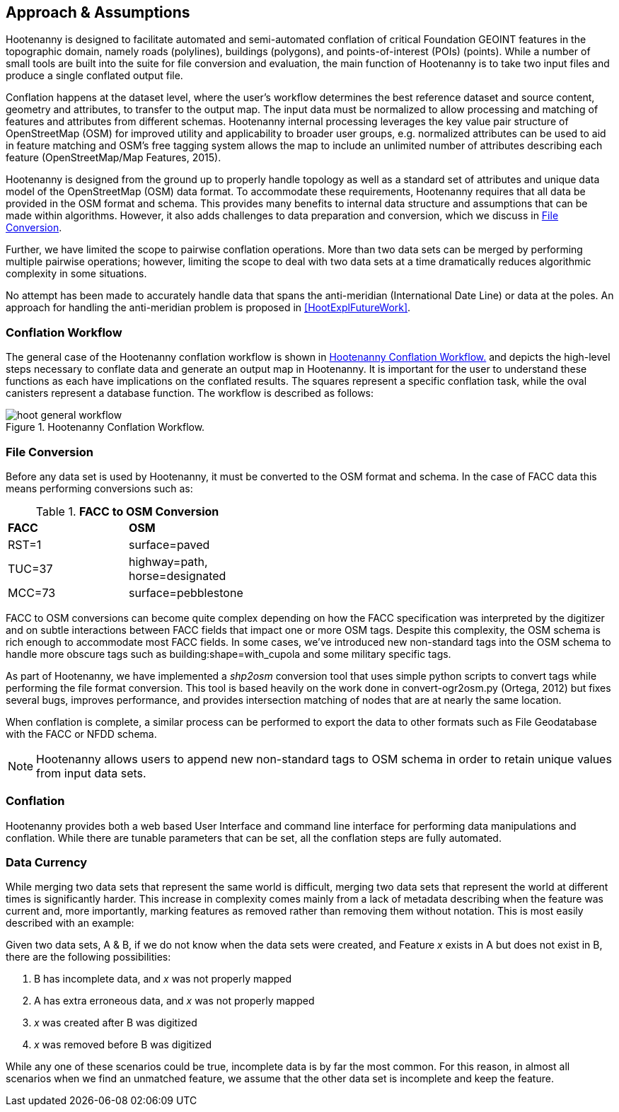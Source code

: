 

== Approach & Assumptions

Hootenanny is designed to facilitate automated and semi-automated conflation of 
critical Foundation GEOINT features in the topographic domain, namely roads (polylines), 
buildings (polygons), and points-of-interest (POIs) (points). While a number of 
small tools are built into the suite for file conversion and evaluation, the main 
function of Hootenanny is to take two input files and produce a single conflated 
output file. 

Conflation happens at the dataset level, where the user’s workflow determines the 
best reference dataset and source content, geometry and attributes, to transfer to 
the output map. The input data must be normalized to allow processing and matching 
of features and attributes from different schemas. Hootenanny internal processing 
leverages the key value pair structure of OpenStreetMap (OSM) for improved utility 
and applicability to broader user groups, e.g. normalized attributes can be used 
to aid in feature matching and OSM’s free tagging system allows the map to include 
an unlimited number of attributes describing each feature (OpenStreetMap/Map Features, 2015).

Hootenanny is designed from the ground up to properly handle topology as well as
a standard set of attributes and unique data model of the OpenStreetMap (OSM)
data format. To accommodate these requirements, Hootenanny requires that all
data be provided in the OSM format and schema. This provides many benefits to
internal data structure and assumptions that can be made within algorithms.
However, it also adds challenges to data preparation and conversion, which we
discuss in <<HootExplFileConversion>>.

Further, we have limited the scope to pairwise conflation operations. More than
two data sets can be merged by performing multiple pairwise operations; however,
limiting the scope to deal with two data sets at a time dramatically reduces
algorithmic complexity in some situations.

No attempt has been made to accurately handle data that spans the anti-meridian
(International Date Line) or data at the poles. An approach for handling the
anti-meridian problem is proposed in <<HootExplFutureWork>>.

[[HootConflationWorkflow]]
=== Conflation Workflow

The general case of the Hootenanny conflation workflow is shown in <<HootConflationWorkflowDiagram>> 
and depicts the high-level steps necessary to conflate data and generate an output 
map in Hootenanny. It is important for the user to understand these functions as 
each have implications on the conflated results. The squares represent a specific 
conflation task, while the oval canisters represent a database function. The 
workflow is described as follows:

[[HootConflationWorkflowDiagram]]
.Hootenanny Conflation Workflow.
image::images/hoot_general_workflow.png[]

[[HootExplFileConversion]]
=== File Conversion

Before any data set is used by Hootenanny, it must be converted to the OSM
format and schema. In the case of FACC data this means performing conversions
such as:

.*FACC to OSM Conversion*
[width="40%"]
|======
| *FACC* | *OSM*
| RST=1 | surface=paved
| TUC=37 | highway=path, horse=designated
| MCC=73 | surface=pebblestone
|======

FACC to OSM conversions can become quite complex depending on how the FACC
specification was interpreted by the digitizer and on subtle interactions
between FACC fields that impact one or more OSM tags. Despite this complexity,
the OSM schema is rich enough to accommodate most FACC fields. In some cases,
we've introduced new non-standard tags into the OSM schema to handle more
obscure tags such as +building:shape=with_cupola+ and some military specific
tags.

As part of Hootenanny, we have implemented a _shp2osm_ conversion tool that uses
simple python scripts to convert tags while performing the file format
conversion. This tool is based heavily on the work done in convert-ogr2osm.py (Ortega,
2012) but fixes several bugs, improves performance, and provides intersection
matching of nodes that are at nearly the same location.

When conflation is complete, a similar process can be performed to export the
data to other formats such as File Geodatabase with the FACC or NFDD schema.

NOTE: Hootenanny allows users to append new non-standard tags to OSM schema in 
order to retain unique values from input data sets.

=== Conflation

Hootenanny provides both a web based User Interface and command line interface 
for performing data manipulations and conflation. While there are tunable 
parameters that can be set, all the conflation steps are fully automated.

[[ExplDataCurrency]]
=== Data Currency

While merging two data sets that represent the same world is difficult, merging
two data sets that represent the world at different times is significantly
harder. This increase in complexity comes mainly from a lack of metadata
describing when the feature was current and, more importantly, marking features
as removed rather than removing them without notation. This is most easily
described with an example:

Given two data sets, A & B, if we do not know when the data sets were created,
and Feature _x_ exists in A but does not exist in B, there are the following
possibilities:

1. B has incomplete data, and _x_ was not properly mapped
2. A has extra erroneous data, and _x_ was not properly mapped
3. _x_ was created after B was digitized
4. _x_ was removed before B was digitized

While any one of these scenarios could be true, incomplete data is by far the
most common. For this reason, in almost all scenarios when we find an unmatched
feature, we assume that the other data set is incomplete and keep the feature.


